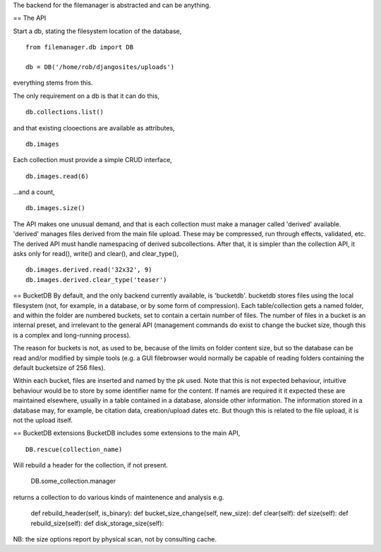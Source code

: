 The backend for the filemanager is abstracted and can be anything.



== The API

Start a db, stating the filesystem location of the database, ::

    from filemanager.db import DB

    db = DB('/home/rob/djangosites/uploads')

everything stems from this.

The only requirement on a db is that it can do this, ::

    db.collections.list()

and that existing clooections are available as attributes, ::

    db.images

Each collection must provide a simple CRUD interface, ::

    db.images.read(6)

...and a count, ::
 
    db.images.size()

The API makes one unusual demand, and that is each collection must make a manager called 'derived' available. 'derived' manages files derived from the main file upload. These may be compressed, run through effects, validated, etc. The derived API  must handle namespacing of derived subcollections. After that, it is simpler than the collection API, it asks only for read(), write() and clear(), and clear_type(), ::

    db.images.derived.read('32x32', 9)
    db.images.derived.clear_type('teaser')
    



== BucketDB
By default, and the only backend currently available, is 'bucketdb'. bucketdb stores files using the local filesystem (not, for example, in a database, or by some form of compression). Each table/collection gets a named folder, and within the folder are numbered buckets, set to contain a certain number of files. The number of files in a bucket is an internal preset, and irrelevant to the general API (management commands do exist to change the bucket size, though this is a complex and long-running process).

The reason for buckets is not, as used to be, because of the limits on folder content size, but so the database can be read and/or modified by simple tools (e.g. a GUI filebrowser would normally be capable of reading folders containing the default bucketsize of 256 files).

Within each bucket, files are inserted and named by the pk used. Note that this is not expected behaviour, intuitive behaviour would be to store by some identifier name for the content. If names are required it it expected these are maintained elsewhere, usually in a table contained in a database, alonside other information. The information stored in a database may, for example, be citation data, creation/upload dates etc. But though this is related to the file upload, it is not the upload itself.



== BucketDB extensions
BucketDB includes some extensions to the main API, ::

    DB.rescue(collection_name)

Will rebuild a header for the collection, if not present.

     DB.some_collection.manager

returns a collection to do various kinds of maintenence and analysis e.g.

    def rebuild_header(self, is_binary):
    def bucket_size_change(self, new_size):
    def clear(self):
    def size(self):
    def rebuild_size(self):
    def disk_storage_size(self):

NB: the size options report by physical scan, not by consulting cache.
